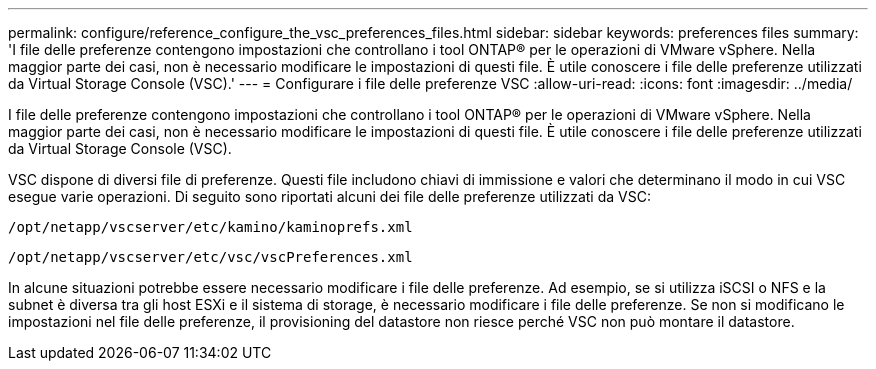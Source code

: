 ---
permalink: configure/reference_configure_the_vsc_preferences_files.html 
sidebar: sidebar 
keywords: preferences files 
summary: 'I file delle preferenze contengono impostazioni che controllano i tool ONTAP® per le operazioni di VMware vSphere. Nella maggior parte dei casi, non è necessario modificare le impostazioni di questi file. È utile conoscere i file delle preferenze utilizzati da Virtual Storage Console (VSC).' 
---
= Configurare i file delle preferenze VSC
:allow-uri-read: 
:icons: font
:imagesdir: ../media/


[role="lead"]
I file delle preferenze contengono impostazioni che controllano i tool ONTAP® per le operazioni di VMware vSphere. Nella maggior parte dei casi, non è necessario modificare le impostazioni di questi file. È utile conoscere i file delle preferenze utilizzati da Virtual Storage Console (VSC).

VSC dispone di diversi file di preferenze. Questi file includono chiavi di immissione e valori che determinano il modo in cui VSC esegue varie operazioni. Di seguito sono riportati alcuni dei file delle preferenze utilizzati da VSC:

`/opt/netapp/vscserver/etc/kamino/kaminoprefs.xml`

`/opt/netapp/vscserver/etc/vsc/vscPreferences.xml`

In alcune situazioni potrebbe essere necessario modificare i file delle preferenze. Ad esempio, se si utilizza iSCSI o NFS e la subnet è diversa tra gli host ESXi e il sistema di storage, è necessario modificare i file delle preferenze. Se non si modificano le impostazioni nel file delle preferenze, il provisioning del datastore non riesce perché VSC non può montare il datastore.
